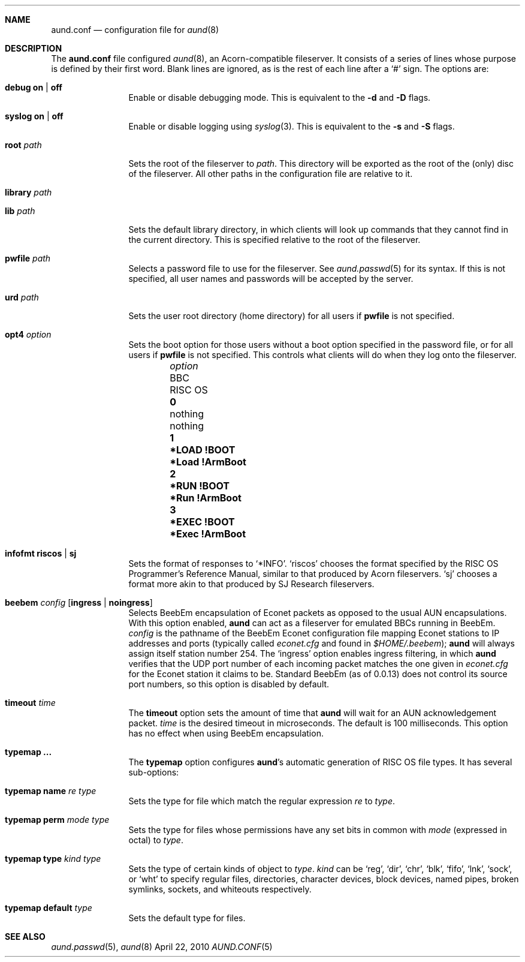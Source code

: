 .\" -*- nroff -*-
.\" Copyright (c) 2010 Ben Harris
.\" All rights reserved.
.\"
.\" Redistribution and use in source and binary forms, with or without
.\" modification, are permitted provided that the following conditions
.\" are met:
.\" 1. Redistributions of source code must retain the above copyright
.\"    notice, this list of conditions and the following disclaimer.
.\" 2. Redistributions in binary form must reproduce the above copyright
.\"    notice, this list of conditions and the following disclaimer in the
.\"    documentation and/or other materials provided with the distribution.
.\" 3. The name of the author may not be used to endorse or promote products
.\"    derived from this software without specific prior written permission.
.\" 
.\" THIS SOFTWARE IS PROVIDED BY THE AUTHOR ``AS IS'' AND ANY EXPRESS OR
.\" IMPLIED WARRANTIES, INCLUDING, BUT NOT LIMITED TO, THE IMPLIED WARRANTIES
.\" OF MERCHANTABILITY AND FITNESS FOR A PARTICULAR PURPOSE ARE DISCLAIMED.
.\" IN NO EVENT SHALL THE AUTHOR BE LIABLE FOR ANY DIRECT, INDIRECT,
.\" INCIDENTAL, SPECIAL, EXEMPLARY, OR CONSEQUENTIAL DAMAGES (INCLUDING, BUT
.\" NOT LIMITED TO, PROCUREMENT OF SUBSTITUTE GOODS OR SERVICES; LOSS OF USE,
.\" DATA, OR PROFITS; OR BUSINESS INTERRUPTION) HOWEVER CAUSED AND ON ANY
.\" THEORY OF LIABILITY, WHETHER IN CONTRACT, STRICT LIABILITY, OR TORT
.\" (INCLUDING NEGLIGENCE OR OTHERWISE) ARISING IN ANY WAY OUT OF THE USE OF
.\" THIS SOFTWARE, EVEN IF ADVISED OF THE POSSIBILITY OF SUCH DAMAGE.
.Dd April 22, 2010
.Dt AUND.CONF 5
.Sh NAME
.Nm aund.conf
.Nd configuration file for
.Xr aund 8
.Sh DESCRIPTION
The
.Nm
file configured
.Xr aund 8 ,
an Acorn-compatible fileserver.
It consists of a series of lines whose purpose is defined by their first
word.
Blank lines are ignored, as is the rest of each line after a
.Ql #
sign.
The options are:
.Bl -tag -width Ic
.It Ic debug Li on | off
Enable or disable debugging mode.
This is equivalent to the
.Fl d
and
.Fl D
flags.
.It Ic syslog Li on | off
Enable or disable logging using
.Xr syslog 3 .
This is equivalent to the
.Fl s
and
.Fl S
flags.
.It Ic root Ar path
Sets the root of the fileserver to
.Ar path .
This directory will be exported as the root of the (only) disc of the
fileserver.
All other paths in the configuration file are relative to it.
.It Ic library Ar path
.It Ic lib Ar path
Sets the default library directory, in which clients will look up commands
that they cannot find in the current directory.
This is specified relative to the root of the fileserver.
.It Ic pwfile Ar path
Selects a password file to use for the fileserver.
See
.Xr aund.passwd 5
for its syntax.
If this is not specified, all user names and passwords will be accepted
by the server.
.It Ic urd Ar path
Sets the user root directory (home directory) for all users if
.Ic pwfile
is not specified.
.It Ic opt4 Ar option
Sets the boot option for those users without a boot option specified in
the password file, or for all users if
.Ic pwfile
is not specified.
This controls what clients will do when they log onto the fileserver.
.Pp
.Bl -column -offset indent "optionx" "*LOAD !BOOT" "*Load !Armboot"
.It Ar option Ta Tn BBC Ta Tn RISC OS
.It Li 0 Ta nothing Ta nothing
.It Li 1 Ta Li *LOAD !BOOT Ta Li *Load !ArmBoot
.It Li 2 Ta Li *RUN !BOOT Ta Li *Run !ArmBoot
.It Li 3 Ta Li *EXEC !BOOT Ta Li *Exec !ArmBoot
.El
.It Ic infofmt Li riscos | sj
Sets the format of responses to
.Ql *INFO .
.Ql riscos
chooses the format specified by the
.Tn RISC OS
Programmer's Reference Manual, similar to that produced by Acorn fileservers.
.Ql sj
chooses a format more akin to that produced by SJ Research fileservers.
.It Ic beebem Ar config Op Li ingress | noingress
Selects BeebEm encapsulation of Econet packets as opposed to the usual
.Tn AUN
encapsulations. With this option enabled,
.Nm aund
can act as a
fileserver for emulated BBCs running in BeebEm.
.Ar config
is the pathname of the BeebEm Econet configuration file mapping
Econet stations to IP addresses and ports (typically
called
.Pa econet.cfg
and found in
.Pa $HOME/.beebem ) ;
.Nm aund
will always assign itself station number 254.
The
.Ql ingress
option enables ingress filtering, in which
.Nm aund
verifies that the UDP port number of each incoming packet matches
the one given in
.Pa econet.cfg
for the Econet station it claims to be. Standard BeebEm (as of
0.0.13) does not control its source port numbers, so this option is
disabled by default.
.It Ic timeout Ar time
The
.Ic timeout
option sets the amount of time that
.Nm aund
will wait for an
.Tn AUN
acknowledgement packet.
.Ar time
is the desired timeout in microseconds.
The default is 100 milliseconds.
This option has no effect when using BeebEm encapsulation.
.It Ic typemap ...
The
.Ic typemap
option configures
.Nm aund Ns 's
automatic generation of 
.Tn RISC OS
file types.
It has several sub-options:
.It Ic typemap name Ar re type
Sets the type for file which match the regular expression
.Ar re
to
.Ar type .
.It Ic typemap perm Ar mode type
Sets the type for files whose permissions have any set bits in common with
.Ar mode
(expressed in octal) to
.Ar type .
.It Ic typemap type Ar kind type
Sets the type of certain kinds of object to
.Ar type .
.Ar kind
can be
.Ql reg ,
.Ql dir ,
.Ql chr ,
.Ql blk ,
.Ql fifo ,
.Ql lnk ,
.Ql sock ,
or
.Ql wht
to specify regular files, directories, character devices, block devices,
named pipes, broken symlinks, sockets, and whiteouts respectively.
.It Ic typemap default Ar type
Sets the default type for files.
.El
.Sh SEE ALSO
.Xr aund.passwd 5 ,
.Xr aund 8
